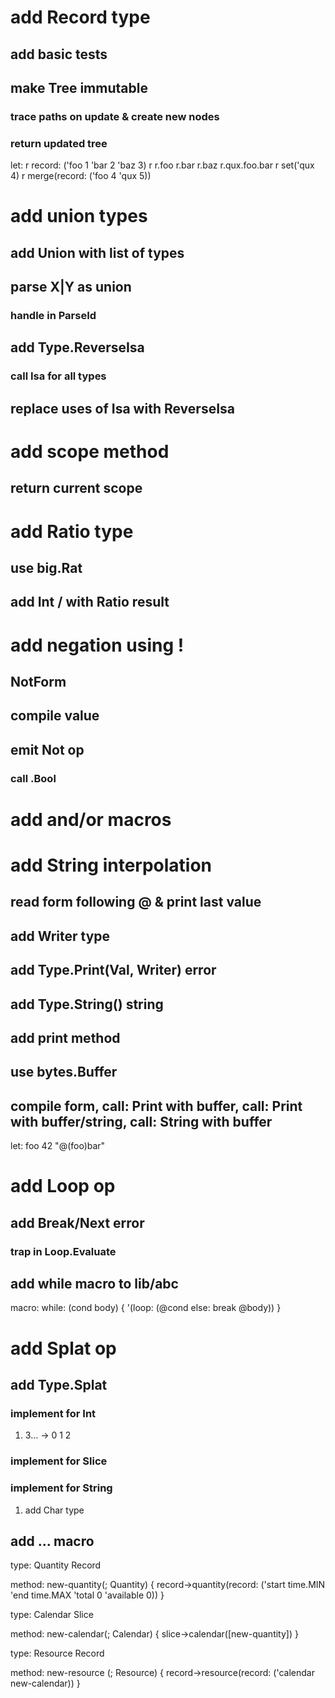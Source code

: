 * add Record type
** add basic tests
** make Tree immutable
*** trace paths on update & create new nodes
*** return updated tree

let: r record: ('foo 1 'bar 2 'baz 3)
r r.foo r.bar r.baz r.qux.foo.bar
r set('qux 4)
r merge(record: ('foo 4 'qux 5))
* add union types
** add Union with list of types
** parse X|Y as union
*** handle in ParseId
** add Type.ReverseIsa
*** call Isa for all types
** replace uses of Isa with ReverseIsa
* add scope method
** return current scope
* add Ratio type
** use big.Rat
** add Int / with Ratio result
* add negation using !
** NotForm
** compile value 
** emit Not op
*** call .Bool
* add and/or macros
* add String interpolation
** read form following @ & print last value
** add Writer type
** add Type.Print(Val, Writer) error
** add Type.String() string
** add print method
** use bytes.Buffer
** compile form, call: Print with buffer, call: Print with buffer/string, call: String with buffer 

let: foo 42 "@(foo)bar"

* add Loop op
** add Break/Next error
*** trap in Loop.Evaluate
** add while macro to lib/abc

macro: while: (cond body) {
  '(loop: (@cond else: break @body))
}

* add Splat op
** add Type.Splat
*** implement for Int
**** 3... -> 0 1 2
*** implement for Slice
*** implement for String
**** add Char type
** add ... macro

type: Quantity Record

method: new-quantity(; Quantity) {
  record->quantity(record: ('start time.MIN 'end time.MAX 'total 0 'available 0))
}

type: Calendar Slice

method: new-calendar(; Calendar) {
  slice->calendar([new-quantity])
}

type: Resource Record

method: new-resource (; Resource) {
  record->resource(record: ('calendar new-calendar))
}
